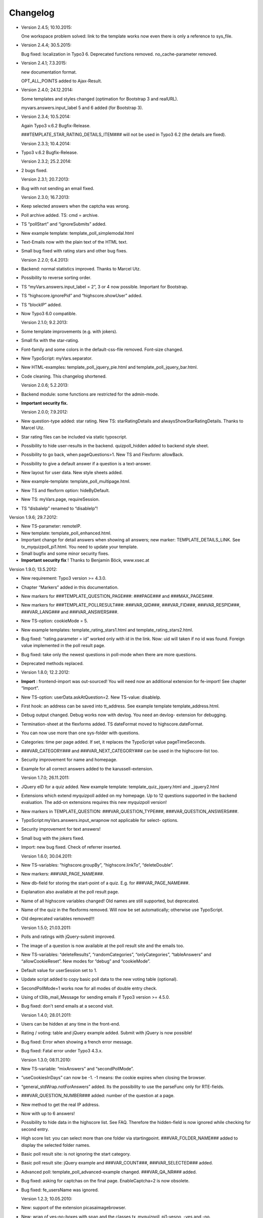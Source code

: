 ﻿

.. ==================================================
.. FOR YOUR INFORMATION
.. --------------------------------------------------
.. -*- coding: utf-8 -*- with BOM.

.. ==================================================
.. DEFINE SOME TEXTROLES
.. --------------------------------------------------
.. role::   underline
.. role::   typoscript(code)
.. role::   ts(typoscript)
   :class:  typoscript
.. role::   php(code)


Changelog
---------

- Version 2.4.5; 10.10.2015:

  One workspace problem solved: link to the template works now even there is only a reference to sys_file.

- Version 2.4.4; 30.5.2015:

  Bug fixed: localization in Typo3 6.
  Deprecated functions removed.
  no_cache-parameter removed.

- Version 2.4.1; 7.3.2015:

  new documentation format.

  OPT_ALL_POINTS added to Ajax-Result.

- Version 2.4.0; 24.12.2014:

  Some templates and styles changed (optimation for Bootstrap 3 and
  realURL).

  myvars.answers.input\_label 5 and 6 added (for Bootstrap 3).

- Version 2.3.4; 10.5.2014:

  Again Typo3 v.6.2 Bugfix-Release.

  ###TEMPLATE\_STAR\_RATING\_DETAILS\_ITEM### will not be used in Typo3
  6.2 (the details are fixed).

  Version 2.3.3; 10.4.2014:

- Typo3 v.6.2 Bugfix-Release.

  Version 2.3.2; 25.2.2014:

- 2 bugs fixed.

  Version 2.3.1; 20.7.2013:

- Bug with not sending an email fixed.

  Version 2.3.0; 16.7.2013:

- Keep selected answers when the captcha was wrong.

- Poll archive added. TS: cmd = archive.

- TS “pollStart” and “ignoreSubmits” added.

- New example template: template\_poll\_simplemodal.html

- Text-Emails now with the plain text of the HTML text.

- Small bug fixed with rating stars and other bug fixes.

  Version 2.2.0; 6.4.2013:

- Backend: normal statistics improved. Thanks to Marcel Utz.

- Possibility to reverse sorting order.

- TS “myVars.answers.input\_label = 2”, 3 or 4 now possible. Important
  for Bootstrap.

- TS “highscore.ignorePid” and “highscore.showUser” added.

- TS “blockIP” added.

- Now Typo3 6.0 compatible.

  Version 2.1.0; 9.2.2013:

- Some template improvements (e.g. with jokers).

- Small fix with the star-rating.

- Font-family and some colors in the default-css-file removed. Font-size
  changed.

- New TypoScript: myVars.separator.

- New HTML-examples: template\_poll\_jquery\_pie.html and
  template\_poll\_jquery\_bar.html.

- Code cleaning. This changelog shortened.

  Version 2.0.6; 5.2.2013:

- Backend module: some functions are restricted for the admin-mode.

- **Important security fix.**

  Version 2.0.0; 7.9.2012:

- New question-type added: star rating. New TS: starRatingDetails and
  alwaysShowStarRatingDetails. Thanks to Marcel Utz.

- Star rating files can be included via static typoscript.

- Possibility to hide user-results in the backend. quizpoll\_hidden
  added to backend style sheet.

- Possibility to go back, when pageQuestions>1. New TS and Flexform:
  allowBack.

- Possibility to give a default answer if a question is a text-answer.

- New layout for user data. New style sheets added.

- New example-template: template\_poll\_multipage.html.

- New TS and flexform option: hideByDefault.

- New TS: myVars.page, requireSession.

- TS “disbaleIp” renamed to “disableIp”!

Version 1.9.6; 29.7.2012:

- New TS-parameter: remoteIP.

- New template: template\_poll\_enhanced.html.

- Important change for detail answers when showing all answers; new
  marker: TEMPLATE\_DETAILS\_LINK. See tx\_myquizpoll\_pi1.html. You
  need to update your template.

- Small bugfix and some minor security fixes.

- **Important security fix** ! Thanks to Benjamin Böck, www.xsec.at

Version 1.9.0; 13.5.2012:

- New requirement: Typo3 version >= 4.3.0.

- Chapter “Markers” added in this documentation.

- New markers for ###TEMPLATE\_QUESTION\_PAGE###: ###PAGE### and
  ###MAX\_PAGES###.

- New markers for ###TEMPLATE\_POLLRESULT###: ###VAR\_QID###,
  ###VAR\_FID###, ###VAR\_RESPID###, ###VAR\_LANG### and
  ###VAR\_ANSWERS###.

- New TS-option: cookieMode = 5.

- New example templates: template\_rating\_stars1.html and
  template\_rating\_stars2.html.

- Bug fixed: “rating.parameter = id” worked only with id in the link.
  Now: uid will taken if no id was found. Foreign value implemented in
  the poll result page.

- Bug fixed: take only the newest questions in poll-mode when there are
  more questions.

- Deprecated methods replaced.

- Version 1.8.0; 12.2.2012:

- **Import** : frontend-import was out-sourced! You will need now an
  additional extension for fe-import! See chapter “Import”.

- New TS-option: userData.askAtQuestion=2. New TS-value: disableIp.

- First hook: an address can be saved into tt\_address. See example
  template template\_address.html.

- Debug output changed. Debug works now with devlog. You need an devlog-
  extension for debugging.

- Termination-sheet at the flexforms added. TS dateFormat moved to
  highscore.dateFormat.

- You can now use more than one sys-folder with questions.

- Categories: time per page added. If set, it replaces the TypoScript
  value pageTimeSeconds.

- ###VAR\_CATEGORY### and ###VAR\_NEXT\_CATEGORY### can be used in the
  highscore-list too.

- Security improvement for name and homepage.

- Example for all correct answers added to the karussell-extension.

  Version 1.7.0; 26.11.2011:

- JQuery eID for a quiz added. New example template:
  template\_quiz\_jquery.html and \_jquery2.html

- Extensions which extend myquizpoll added on my homepage. Up to 12
  questions supported in the backend evaluation. The add-on extensions
  requires this new myquizpoll version!

- New markers in TEMPLATE\_QUESTION: ###VAR\_QUESTION\_TYPE###,
  ###VAR\_QUESTION\_ANSWERS###.

- TypoScript:myVars.answers.input\_wrapnow not applicable for select-
  options.

- Security improvement for text answers!

- Small bug with the jokers fixed.

- Import: new bug fixed. Check of referrer inserted.

  Version 1.6.0; 30.04.2011:

- New TS-variables: “highscore.groupBy”, “highscore.linkTo”,
  “deleteDouble”.

- New markers: ###VAR\_PAGE\_NAME###.

- New db-field for storing the start-point of a quiz. E.g. for
  ###VAR\_PAGE\_NAME###.

- Explanation also available at the poll result page.

- Name of all highscore variables changed! Old names are still
  supported, but deprecated.

- Name of the quiz in the flexforms removed. Will now be set
  automatically; otherwise use TypoScript.

- Old deprecated variables removed!!!

  Version 1.5.0; 21.03.2011:

- Polls and ratings with jQuery-submit improved.

- The image of a question is now available at the poll result site and
  the emails too.

- New TS-variables: “deleteResults”, “randomCategories”,
  “onlyCategories”, “tableAnswers” and “allowCookieReset”. New modes for
  “debug” and “cookieMode”.

- Default value for userSession set to 1.

- Update script added to copy basic poll data to the new voting table
  (optional).

- SecondPollMode=1 works now for all modes of double entry check.

- Using of t3lib\_mail\_Message for sending emails if Typo3 version >=
  4.5.0.

- Bug fixed: don't send emails at a second visit.

  Version 1.4.0; 28.01.2011:

- Users can be hidden at any time in the front-end.

- Rating / voting: table and jQuery example added. Submit with jQuery is
  now possible!

- Bug fixed: Error when showing a french error message.

- Bug fixed: Fatal error under Typo3 4.3.x.

  Version 1.3.0; 08.11.2010:

- New TS-variable: “mixAnswers” and “secondPollMode”.

- “useCookiesInDays” can now be -1. -1 means: the cookie expires when
  closing the browser.

- “general\_stdWrap.notForAnswers” added. Its the possibility to use the
  parseFunc only for RTE-fields.

- ###VAR\_QUESTION\_NUMBER### added: number of the question at a page.

- New method to get the real IP address.

- Now with up to 6 answers!

- Possibility to hide data in the highscore list. See FAQ. Therefore the
  hidden-field is now ignored while checking for second entry.

- High score list: you can select more than one folder via
  startingpoint. ###VAR\_FOLDER\_NAME### added to display the selected
  folder names.

- Basic poll result site: is not ignoring the start category.

- Basic poll result site: jQuery example and ###VAR\_COUNT###,
  ###VAR\_SELECTED### added.

- Advanced poll: template\_poll\_advanced-example changed.
  ###VAR\_QA\_NR### added.

- Bug fixed: asking for captchas on the final page. EnableCaptcha=2 is
  now obsolete.

- Bug fixed: fe\_usersName was ignored.

  Version 1.2.3; 10.05.2010:

- New: support of the extension picasaimagebrowser.

- New: wrap of yes-no-boxes with span and the classes
  tx\_myquizpoll\_pi1-yesno, -yes and -no.

- Check if uploaded files are images (otherwise delete them).

- 3 deprecated PHP-functions replaced.

- Bug fixed: #### replaced by ### in many templates.

  Version 1.2.0; 25.04.2010:

- Hiding of titles via stylesheets possible:
  ###PREFIX###-title###TITLE\_HIDE### →tx\_myquizpoll\_pi1-title-hide

- TS-variable “showCategoryElement”, selectable content element at
  categories and template ###TEMPLATE\_CATEGORY\_ELEMENT###.

- More languages added: Italian, Spanish and Romanian. Furthermore empty
  language-arrays added.

- Front-end import possible. See chapter “Import”.

- CSV-export added. See chapter “Export”.

- TS-variable “fe\_usersName”.

- TS-variable “showDetailAnswers” and templates TEMPLATE\_DETAILS,
  TEMPLATE\_DETAILS\_ITEM.

- TS-variable “noAnswer”. New method for the “correct/false answered
  questions” list. See chapter “all about scores and the correct-
  checkbox”.

- Debug outputs are now visible.

  Version 1.1.0; 18.02.2010:

- 2 new question types added (text-area and text-comment).

- New scores-handling for “noNegativePoints>=3”. Read chapter “All about
  scores”.

- Enforce selection via TS-value “enforceSelection”.

- New TS-variable “loggedInMode” and“cookieMode”.

- You can save user results now into another folder than the questions.
  TS-variable: “resultsPID”.

- Possibility to show only all correct answered or only the not correct
  answered questions on the final page. 2 new db-fields and 3 marker for
  correct/false answered questions: VAR\_QUESTIONS\_CORRECT,
  VAR\_QUESTIONS\_FALSE and VAR\_QUESTIONS\_ANSWERED.

- CSV-Import via backend-module.

- Debug mode now available.

- general\_stdWrap added to the default settings.

- Update script: you can convert basic poll data to advanced poll
  (normal mode) data (if you want).

- Bug fixed: missing flexform-values in the helper-class.

  Version 1.0.1; 10.01.2010:

- Bug fixed: startCategory works now with pageQuestions>1 too.

- Bug fixed: dontShowPoints doesn´t disable advanced statistics anymore.

- Bug fixed: decimal digit 0 as answer will not longer be ignored.

  Version 1.0.0; 29.12.2009:

- **Important** database improvements. You :underline:`need` to update
  your database! See chapter “How to update”.

- New feature: now you can send an email to the admin or the quiz taker
  after finishing a quiz/poll.

- New feature: categories added. You can define, which category the next
  question must have.

- New backend module: view and delete user results; statistics.

- New TS-variable: “showEvaluation”. See TS reference.

- New markers for ###TEMPLATE\_POLL\_SUBMITED###.

- ###MY\_INPUT\_ID### and ###MY\_INPUT\_LABEL### added. See chapter
  “Your own variables”.

- Versioning added.

- Final page shows only the answered questions (if
  “showAllCorrectAnswers=1”).

- Example-templates to an example-folder moved.

- Minor bugs fixed and other minor features added. E.g. Parsing of
  questions and explanations.

- Bug: reload problem with useCookiesInDays and pageQuestions=0 (e.g.
  poll) fixed.

- Bug: wrong result for ###REF\_QR\_ANSWER\_CORR### fixed.


